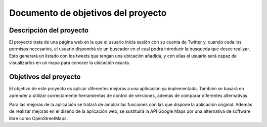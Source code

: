 .. _dop:

***********************************
Documento de objetivos del proyecto
***********************************

Descripción del proyecto
########################

El proyecto trata de una página web en la que el usuario inicia sesión con su cuenta de Twitter
y, cuando ceda los permisos necesarios, el usuario dispondrá de un buscador en el cual podrá
introducir la busqueda que desee realizar. Esto generará un listado con los tweets que tengan una ubicación añadida, y
con ellas el usuario será capaz de visualizarlos en un mapa para conocer la ubicación exacta.

Objetivos del proyecto
######################

El objetivo de este proyecto es aplicar diferentes mejoras a una aplicación 
ya implementada. También se basará en aprender a utilizar correctamente herramientas 
de control de versiones, además de comparar diferentes alternativas.

Para las mejoras de la aplicación se tratará de ampliar las funciones con las que 
dispone la aplicación original. Además de realizar mejoras en el diseño de la aplicación web, se 
sustituirá la API Google Maps por una alternativa de software libre como OpenStreetMaps.
